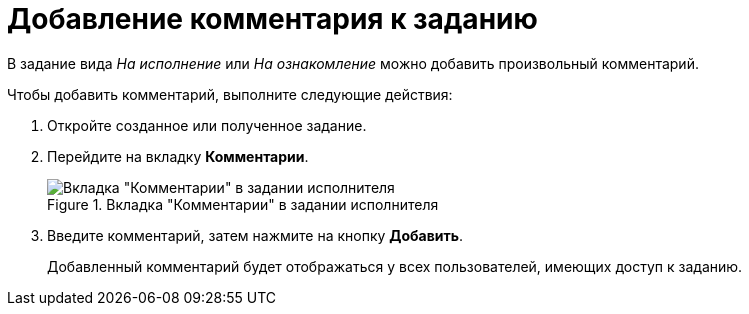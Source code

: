 = Добавление комментария к заданию

В задание вида _На исполнение_ или _На ознакомление_ можно добавить произвольный комментарий.

Чтобы добавить комментарий, выполните следующие действия:

. Откройте созданное или полученное задание.
. Перейдите на вкладку *Комментарии*.
+
.Вкладка "Комментарии" в задании исполнителя
image::task-comments.png[Вкладка "Комментарии" в задании исполнителя]
+
. Введите комментарий, затем нажмите на кнопку *Добавить*.
+
Добавленный комментарий будет отображаться у всех пользователей, имеющих доступ к заданию.
